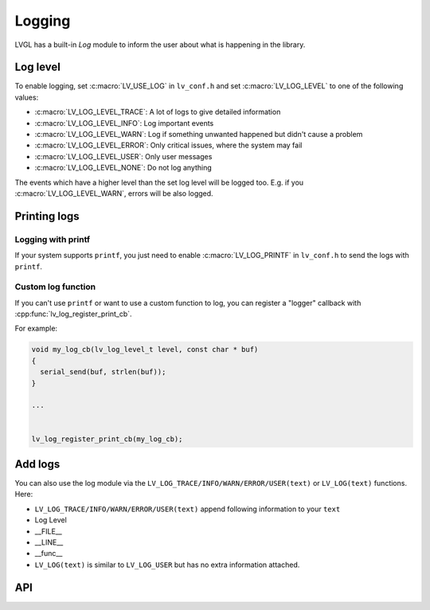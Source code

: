 .. _logging:

=======
Logging
=======

LVGL has a built-in *Log* module to inform the user about what is
happening in the library.

Log level
*********

To enable logging, set :c:macro:`LV_USE_LOG` in ``lv_conf.h`` and set
:c:macro:`LV_LOG_LEVEL` to one of the following values:

- :c:macro:`LV_LOG_LEVEL_TRACE`: A lot of logs to give detailed information
- :c:macro:`LV_LOG_LEVEL_INFO`: Log important events
- :c:macro:`LV_LOG_LEVEL_WARN`: Log if something unwanted happened but didn't cause a problem
- :c:macro:`LV_LOG_LEVEL_ERROR`: Only critical issues, where the system may fail
- :c:macro:`LV_LOG_LEVEL_USER`: Only user messages
- :c:macro:`LV_LOG_LEVEL_NONE`: Do not log anything

The events which have a higher level than the set log level will be
logged too. E.g. if you :c:macro:`LV_LOG_LEVEL_WARN`, errors will be also
logged.

Printing logs
*************

Logging with printf
-------------------

If your system supports ``printf``, you just need to enable
:c:macro:`LV_LOG_PRINTF` in ``lv_conf.h`` to send the logs with ``printf``.

Custom log function
-------------------

If you can't use ``printf`` or want to use a custom function to log, you
can register a "logger" callback with :cpp:func:`lv_log_register_print_cb`.

For example:

.. code:: c

   void my_log_cb(lv_log_level_t level, const char * buf)
   {
     serial_send(buf, strlen(buf));
   }

   ...


   lv_log_register_print_cb(my_log_cb);

Add logs
********

You can also use the log module via the
``LV_LOG_TRACE/INFO/WARN/ERROR/USER(text)`` or ``LV_LOG(text)``
functions. Here:

-  ``LV_LOG_TRACE/INFO/WARN/ERROR/USER(text)`` append following information to your ``text``
-  Log Level
-  \__FILE\_\_
-  \__LINE\_\_
-  \__func\_\_
-  ``LV_LOG(text)`` is similar to ``LV_LOG_USER`` but has no extra information attached.

API
***
